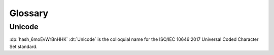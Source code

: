 .. default-domain:: spec

.. informational-page::

.. _hash_vbOcOzI5nsZ0:

Glossary
========

.. _hash_Z6Slpey6Eswi:

Unicode
^^^^^^^

:dp:`hash_6moEvWrBnHHK`
:dt:`Unicode` is the colloquial name for the ISO/IEC 10646:2017 Universal Coded
Character Set standard.

